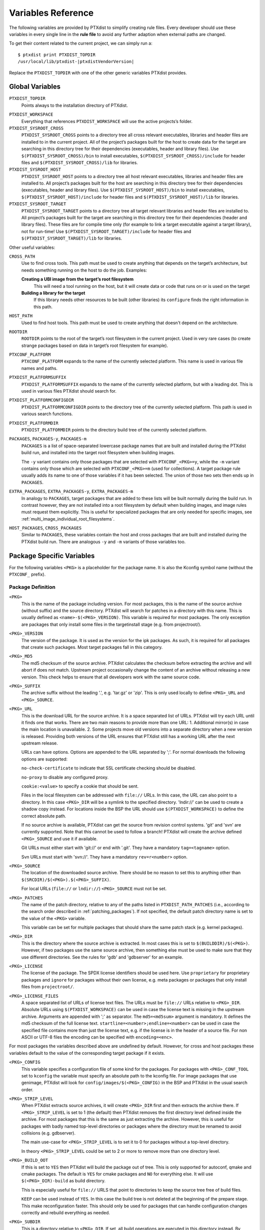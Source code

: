 Variables Reference
-------------------

The following variables are provided by PTXdist to simplify creating
rule files. Every developer should use these variables in every single
line in the **rule file** to avoid any further adaption when external paths
are changed.

To get their content related to the current project, we can simply run
a:

::

    $ ptxdist print PTXDIST_TOPDIR
    /usr/local/lib/ptxdist-|ptxdistVendorVersion|

Replace the ``PTXDIST_TOPDIR`` with one of the other generic variables
PTXdist provides.

Global Variables
~~~~~~~~~~~~~~~~

``PTXDIST_TOPDIR``
  Points always to the installation directory of PTXdist.

.. _ptxdist_workspace:

``PTXDIST_WORKSPACE``
  Everything that references ``PTXDIST_WORKSPACE`` will use the active
  projects’s folder.

``PTXDIST_SYSROOT_CROSS``
  ``PTXDIST_SYSROOT_CROSS`` points to a directory tree all cross relevant
  executables, libraries and header files are installed to in the current
  project. All of the project’s packages built for the host to create data
  for the target are searching in this directory tree for their
  dependencies (executables, header and library files). Use
  ``$(PTXDIST_SYSROOT_CROSS)/bin`` to install executables,
  ``$(PTXDIST_SYSROOT_CROSS)/include`` for header files and
  ``$(PTXDIST_SYSROOT_CROSS)/lib`` for libraries.

``PTXDIST_SYSROOT_HOST``
  ``PTXDIST_SYSROOT_HOST`` points to a directory tree all host relevant
  executables, libraries and header files are installed to. All project’s
  packages built for the host are searching in this directory tree for
  their dependencies (executables, header and library files). Use
  ``$(PTXDIST_SYSROOT_HOST)/bin`` to install executables,
  ``$(PTXDIST_SYSROOT_HOST)/include`` for header files and
  ``$(PTXDIST_SYSROOT_HOST)/lib`` for libraries.

``PTXDIST_SYSROOT_TARGET``
  ``PTXDIST_SYSROOT_TARGET`` points to a directory tree all target
  relevant libraries and header files are installed to. All project’s
  packages built for the target are searching in this directory tree for
  their dependencies (header and library files). These files are for
  compile time only (for example to link a target executable against a
  target library), not for run-time! Use
  ``$(PTXDIST_SYSROOT_TARGET)/include`` for header files and
  ``$(PTXDIST_SYSROOT_TARGET)/lib`` for libraries.

Other useful variables:

``CROSS_PATH``
  Use to find cross tools. This path must be used to create anything that
  depends on the target’s architecture, but needs something running on the
  host to do the job. Examples:

  **Creating a UBI image from the target’s root filesystem**
      This will need a tool running on the host, but it will create data
      or code that runs on or is used on the target

  **Building a library for the target**
      If this library needs other resources to be built (other libraries)
      its ``configure`` finds the right information in this path.

``HOST_PATH``
  Used to find host tools. This path must be used to create anything that
  doesn't depend on the architecture.

``ROOTDIR``
  ``ROOTDIR`` points to the root of the target’s root filesystem in the
  current project. Used in very rare cases (to create strange packages
  based on data in target’s root filesystem for example).

``PTXCONF_PLATFORM``
  ``PTXCONF_PLATFORM`` expands to the name of the currently selected
  platform. This name is used in various file names and paths.

``PTXDIST_PLATFORMSUFFIX``
  ``PTXDIST_PLATFORMSUFFIX`` expands to the name of the currently selected
  platform, but with a leading dot. This is used in various files PTXdist
  should search for.

.. _ptxdist_platformconfigdir:

``PTXDIST_PLATFORMCONFIGDIR``
  ``PTXDIST_PLATFORMCONFIGDIR`` points to the directory tree of the
  currently selected platform. This path is used in various search
  functions.

``PTXDIST_PLATFORMDIR``
  ``PTXDIST_PLATFORMDIR`` points to the directory build tree of the
  currently selected platform.

``PACKAGES``, ``PACKAGES-y``, ``PACKAGES-m``
  ``PACKAGES`` is a list of space-separated lowercase package names that are
  built and installed during the PTXdist build run, and installed into the
  target root filesystem when building images.

  The ``-y`` variant contains only those packages that are selected with
  ``PTXCONF_<PKG>=y``, while the ``-m`` variant contains only those which are
  selected with ``PTXCONF_<PKG>=m`` (used for collections).
  A target package rule usually adds its name to one of those variables if it
  has been selected.
  The union of those two sets then ends up in ``PACKAGES``.

``EXTRA_PACKAGES``, ``EXTRA_PACKAGES-y``, ``EXTRA_PACKAGES-m``
  In analogy to ``PACKAGES``, target packages that are added to these lists will
  be built normally during the build run.
  In contrast however, they are not installed into a root filesystem by default
  when building images, and image rules must request them explicitly.
  This is useful for specialized packages that are only needed for specific
  images, see :ref:`multi_image_individual_root_filesystems`.

``HOST_PACKAGES``, ``CROSS_PACKAGES``
  Similar to ``PACKAGES``, these variables contain the host and cross packages
  that are built and installed during the PTXdist build run.
  There are analogous ``-y`` and ``-m`` variants of those variables too.

Package Specific Variables
~~~~~~~~~~~~~~~~~~~~~~~~~~

For the following variables ``<PKG>`` is a placeholder for the package
name. It is also the Kconfig symbol name (without the ``PTXCONF_`` prefix).

Package Definition
^^^^^^^^^^^^^^^^^^

``<PKG>``
  This is the name of the package including version. For most packages,
  this is the name of the source archive (without suffix) and the source
  directory. PTXdist will search for patches in a directory with this name.
  This is usually defined as ``<name>-$(<PKG>_VERSION)``. This variable is
  required for most packages. The only exception are packages that only
  install some files in the targetinstall stage (e.g. from projectroot/).

``<PKG>_VERSION``
  The version of the package. It is used as the version for the ipk
  packages. As such, it is required for all packages that create such
  packages. Most target packages fall in this category.

``<PKG>_MD5``
  The md5 checksum of the source archive. PTXdist calculates the checksum
  before extracting the archive and will abort if does not match. Upstream
  project occasionally change the content of an archive without releasing a
  new version. This check helps to ensure that all developers work with the
  same source code.

``<PKG>_SUFFIX``
  The archive suffix without the leading '.', e.g. 'tar.gz' or 'zip'. This
  is only used locally to define ``<PKG>_URL`` and ``<PKG>_SOURCE``.

``<PKG>_URL``
  This is the download URL for the source archive. It is a space separated
  list of URLs. PTXdist will try each URL until it finds one that works.
  There are two main reasons to provide more than one URL: 1. Additional
  mirror(s) in case the main location is unavailable. 2. Some projects move
  old versions into a separate directory when a new version is released.
  Providing both versions of the URL ensures that PTXdist still has a
  working URL after the next upstream release.

  URLs can have options. Options are appended to the URL separated by ';'.
  For normal downloads the following options are supported:

  ``no-check-certificate`` to indicate that SSL certificate checking should
  be disabled.

  ``no-proxy`` to disable any configured proxy.

  ``cookie:<value>`` to specify a cookie that should be sent.

  Files in the local filesystem can be addressed with ``file://`` URLs. In
  this case, the URL can also point to a directory. In this case
  ``<PKG>_DIR`` will be a symlink to the specified directory. 'lndir://'
  can be used to create a shadow copy instead. For locations inside the BSP
  the URL should use ``$(PTXDIST_WORKSPACE)`` to define the correct
  absolute path.

  If no source archive is available, PTXdist can get the source from
  revision control systems. 'git' and 'svn' are currently supported. Note
  that this cannot be used to follow a branch! PTXdist will create the
  archive defined ``<PKG>_SOURCE`` and use it if available.

  Git URLs must either start with 'git://' or end with '.git'. They have a
  mandatory ``tag=<tagname>`` option.

  Svn URLs must start with 'svn://'. They have a mandatory
  ``rev=r<number>`` option.

``<PKG>_SOURCE``
  The location of the downloaded source archive. There should be no reason
  to set this to anything other than
  ``$(SRCDIR)/$(<PKG>).$(<PKG>_SUFFIX)``.

  For local URLs (``file://`` or ``lndir://``) ``<PKG>_SOURCE`` must not be
  set.

``<PKG>_PATCHES``
  The name of the patch directory, relative to any of the paths listed in
  ``PTXDIST_PATH_PATCHES`` (i.e., according to the search order described in
  :ref:`patching_packages`).
  If not specified, the default patch directory name is set to the value of the
  ``<PKG>`` variable.

  This variable can be set for multiple packages that should share the same
  patch stack (e.g. kernel packages).

``<PKG>_DIR``
  This is the directory where the source archive is extracted. In most
  cases this is set to ``$(BUILDDIR)/$(<PKG>)``. However, if two packages
  use the same source archive, then something else must be used to make
  sure that they use different directories. See the rules for 'gdb' and
  'gdbserver' for an example.

``<PKG>_LICENSE``
  The license of the package. The SPDX license identifiers should be used
  here. Use ``proprietary`` for proprietary packages and ``ignore`` for
  packages without their own license, e.g. meta packages or packages that
  only install files from ``projectroot/``.

``<PKG>_LICENSE_FILES``
  A space separated list of URLs of license text files. The URLs must be
  ``file://`` URLs relative to ``<PKG>_DIR``. Absolute URLs using
  ``$(PTXDIST_WORKSPACE)`` can be used in case the license text is missing
  in the upstream archive. Arguments are appended with ';' as separator.
  The ``md5=<md5sum>`` argument is mandatory. It defines the md5 checksum
  of the full license text. ``startline=<number>;endline=<number>`` can be
  used in case the specified file contains more than just the license text,
  e.g. if the license is in the header of a source file. For non ASCII or
  UTF-8 files the encoding can be specified with ``encoding=<enc>``.

For most packages the variables described above are undefined by default.
However, for cross and host packages these variables default to the value
of the corresponding target package if it exists.

``<PKG>_CONFIG``
  This variable specifies a configuration file of some kind for the
  packages. For packages with ``<PKG>_CONF_TOOL`` set to ``kconfig`` the
  variable must specify an absolute path to the kconfig file. For image
  packages that use genimage, PTXdist will look for
  ``config/images/$(<PKG>_CONFIG)`` in the BSP and PTXdist in the usual
  search order.

``<PKG>_STRIP_LEVEL``
  When PTXdist extracts source archives, it will create ``<PKG>_DIR``
  first and then extracts the archive there. If ``<PKG>_STRIP_LEVEL`` is
  set to 1 (the default) then PTXdist removes the first directory level
  defined inside the archive. For most packages that this is the same as
  just extracting the archive. However, this is useful for packages with
  badly named top-level directories or packages where the directory must be
  renamed to avoid collisions (e.g. gdbserver).

  The main use-case for ``<PKG>_STRIP_LEVEL`` is to set it to 0 for
  packages without a top-level directory.

  In theory ``<PKG>_STRIP_LEVEL`` could be set to 2 or more to remove more
  than one directory level.

``<PKG>_BUILD_OOT``
  If this is set to ``YES`` then PTXdist will build the package out of
  tree. This is only supported for autoconf, qmake and cmake packages. The
  default is ``YES`` for cmake packages and ``NO`` for everything else.
  It will use ``$(<PKG>_DIR)-build`` as build directory.

  This is especially useful for ``file://`` URLS that point to directories to
  keep the source tree free of build files.

  ``KEEP`` can be used instead of ``YES``. In this case the build tree is
  not deleted at the beginning of the prepare stage. This make
  reconfiguration faster. This should only be used for packages that can
  handle configuration changes correctly and rebuild everything as needed.

``<PKG>_SUBDIR``
  This is a directory relative to ``<PKG>_DIR``. If set, all build
  operations are executed in this directory instead. By default
  ``<PKG>_SUBDIR`` is undefined so all operations are executed in the
  top-level directory.

Build Environment for all Stages
^^^^^^^^^^^^^^^^^^^^^^^^^^^^^^^^

``<PKG>_PATH``
  This variable defines the PATH used by all build stages. It is evaluated
  as is, so it must start with ``PATH=``. If undefined, PTXdist will use
  ``PATH=$(CROSS_PATH)`` for target packages ``PATH=$(HOST_PATH)`` for host
  packages and ``PATH=$(HOST_CROSS_PATH)`` for cross packages. It must be
  set by packages that use the variable locally in the make file or if more
  directories are added, e.g. to
  ``PATH=$(PTXDIST_SYSROOT_CROSS)/bin/qt5:$(CROSS_PATH)`` for packages that
  use qmake from Qt5.

``<PKG>_CFLAGS``, ``<PKG>_CPPFLAGS``, ``<PKG>_LDFLAGS``
  Compiler, preprocessor and linker are never called directly in PTXdist.
  Instead, wrapper scripts are called that expand the command line before
  calling the actual tool. These variables can be used to influence these
  wrappers. The specified flags are added to the command line when
  appropriate. In most cases this it the preferred way to add additional
  flags. Adding them via environment variables or ``make`` arguments can
  have unexpected side effects, such as as overwriting existing defaults.

``<PKG>_FLAGS_BLACKLIST``
  A list of arbitrary flags. If any one of these flags is found as an
  argument to the compiler, preprocessor or linker then the call will fail.
  This is useful to prevent implicit dependencies: Many packages try to
  link to libraries at configure time and use them if it works. Adding
  '-l<lib>' to the blacklist makes it possible to prevent such a detection
  and explicitly avoid the dependency.

``<PKG>_WRAPPER_BLACKLIST``
  PTXdist has several options in the platformconfig that inject options in
  the compiler command line. This is used, for example, to add hardening
  options or change the debug options. This can occasionally cause problems
  for packages that use the compiler in certain ways, such as the Linux
  kernel or various bootloaders. With this variable a package can disable
  individual options by setting it to a space separated list of the
  corresponding Kconfig symbols (without the ``PTXCONF_`` prefix).

Prepare Stage
^^^^^^^^^^^^^

``<PKG>_CONF_ENV``
  The environment for the prepare stage. If undefined, PTXdist will use
  ``$(CROSS_ENV)`` for target packages, ``$(HOST_ENV)`` for host packages
  and ``$(HOST_CROSS_ENV)`` for cross packages. It must be set by packages
  that use the variable locally in the make file or if extra variables are
  added. In this case the definition should start with the default value.

``<PKG>_CONF_TOOL``
  This variable defines what tool is used to configure the package in the
  prepare stage. Possible values are:

   - ``NO`` to do nothing in the prepare stage.
   - ``autoconf`` for packages that use autoconf
   - ``qmake`` for qmake based packages. Note: the required Qt version must
     be selected.
   - ``cmake`` for cmake based packages. Note ``HOST_CMAKE`` must be
     selected to ensure, that cmake is available for configuration.
   - ``kconfig`` for kconfig based packages. Note ``<PKG>_CONFIG`` must be
     set as described above.
   - ``perl`` for perl modules.
   - ``python`` or ``python3`` for Python packages with a normal setup.py.

``<PKG>_CONF_OPT``
  This variable adds arguments to the command-line of the configuration
  tool. If undefined, PTXdist will use a default value that depends on the
  configuration tool of the package. This default value should also be used
  when adding additional options. The following defaults exist:

   - autoconf:
     ``$(CROSS_AUTOCONF_USR)``/``$(HOST_AUTOCONF)``/``$(HOST_CROSS_AUTOCONF)``
     for target/host/cross packages.
   - cmake: ``$(CROSS_CMAKE_USR)``/``$(HOST_CMAKE_OPT)`` for target/host
     packages. Cross packages cannot be built with cmake
   - qmake: ``$(CROSS_QMAKE_OPT)`` for host packages. Host and cross
     packages cannot be built with qmake.

  All other configuration tools have no default options. This variable is
  ignored for kconfig and python/python3.

.. _vars_compile:

Compile Stage
^^^^^^^^^^^^^

``<PKG>_MAKE_ENV``
  This variables defines additional environment variables for the compile
  stage. In most cases this variable remains undefined because all
  necessary defines are picked up in the prepare stage. For python/python3
  packages PTXdist will use the default value from ``<PKG>_CONF_ENV``.
  For packages without configuration tool this must be set correctly,
  usually based on the ``<PKG>_CONF_ENV`` default values, e,g.
  ``$(CROSS_ENV)`` for target packages.

``<PKG>_MAKE_OPT``
  This variables defines additional parameters to be forwarded to ``make`` in
  order to build the package. It defaults to nothing to let ``make`` traditionally
  build the first defined target.

``<PKG>_MAKE_PAR``
  This variables informs PTXdist, if this package can be built in parallel. Some
  (mostly very smart selfmade) buildsystems fail doing so. In this case this
  variable can be set to ``NO``. PTXdist will then build this package with one
  CPU only. The default is, to build packages in parallel.

.. _vars_install:

Install Stage
^^^^^^^^^^^^^

``<PKG>_INSTALL_OPT``
  This variable defaults to ``install`` which is used as a *target* for ``make``.
  It can be overwritten if the package needs a special target to install its
  results.

.. _pkg_pkgdir:

``<PKG>_PKGDIR``
  This variable must not be set by the user. It defines package
  install directory. All files will be installed relative to this
  directory. It can be used by manual install stages. It is defined as
  ``$(PKGDIR)/$(<PKG>)`` which expands to
  ``<platform-dir>/packages/foo-1.1.0`` on our *foo* example.

Targetinstall Stage
^^^^^^^^^^^^^^^^^^^

The *targetinstall* stage has no additional variables.

.. _image_packages:

Image Packages
^^^^^^^^^^^^^^

Image packages use a different set of variables. They have the same
``<PKG>`` and ``<PKG>_DIR`` variables as other packages, but the rest is
different.

``<PKG>_IMAGE``
  This is the filename of the image that is created by the rule. This is
  usually ``$(IMAGEDIR)/<image-file-name>``.

``<PKG>_FILES``
  This is a list of tar balls that are extracted to generate the content of
  the image. PTXdist will add the necessary dependencies to these files to
  recreate the image as needed. If a tar ball is created by another PTXdist
  package then this package should be selected in the menu file.

``<PKG>_PKGS``
  This is another mechanism to add files to the image. It can be uses
  instead of or in addition to ``<PKG>_FILES``. It must be set to a list of
  ptxdist packages (the lowercase name of the packages). PTXdist will add
  the necessary dependencies.

  Note that this will not ensure that the packages are enabled or that all
  all package dependencies are satisfied. ``$(PTX_PACKAGES_INSTALL)`` can
  be used to specify all enabled packages. Or ``$(call ptx/collection,
  $(PTXDIST_WORKSPACE)/configs/<collection-file-name>)`` can be uses to to
  specify the packages enabled by this collection. In both cases ``=`` must
  be uses instead of ``:=`` due to the makefile include order.

``<PKG>_CONFIG``
  ``genimage`` packages use this to specify the ``genimage`` configuration
  file. PTXdist will search for the specified file name in
  ``config/images/`` in the BSP, platform and PTXdist in the usual search
  order.

``<PKG>_NFSROOT``
  If this is set to ``YES`` then PTXdist will create a special nfsroot
  directory that contains only the files from the packages specified in
  ``<PKG>_PKGS``. This is useful if the normal nfsroot directory contains
  conflicting files from multiple images. The created nfsroot directory is
  ``<platform-dir>/nfsroot/<image-name>``.

``<PKG>_LABEL``
  This is a tar label to put on an image. This is supported by
  ``image-root-tgz`` and images created with the ``image-tgz`` template.
